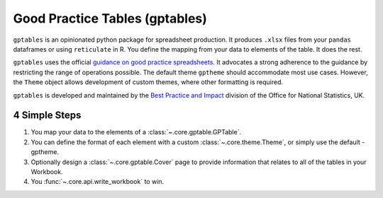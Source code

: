 Good Practice Tables (gptables)
===============================
.. image:: https://travis-ci.org/best-practice-and-impact/gptables.svg?branch=master
    :target: https://travis-ci.org/best-practice-and-impact/gptables
    :alt: Travis build status

.. image:: https://badge.fury.io/py/gptables.svg
    :target: https://badge.fury.io/py/gptables
    :alt: PyPI release


``gptables`` is an opinionated python package for spreadsheet production.
It produces ``.xlsx`` files from your ``pandas`` dataframes or using
``reticulate`` in R. You define the mapping from your data to elements of the
table. It does the rest.

``gptables`` uses the official `guidance on good practice spreadsheets`_.
It advocates a strong adherence to the guidance by restricting the range of operations possible.
The default theme ``gptheme`` should accommodate most use cases.
However, the ``Theme`` object allows development of custom themes, where other formatting is required.

``gptables`` is developed and maintained by the `Best Practice and Impact`_
division of the Office for National Statistics, UK.

.. _`guidance on good practice spreadsheets`: https://gss.civilservice.gov.uk/policy-store/releasing-statistics-in-spreadsheets/

.. _`Best Practice and Impact`: https://gss.civilservice.gov.uk/about-us/support-for-the-gss/

4 Simple Steps
--------------

1. You map your data to the elements of a :class:`~.core.gptable.GPTable`.

2. You can define the format of each element with a custom :class:`~.core.theme.Theme`, or simply use the default - gptheme.

3. Optionally design a :class:`~.core.gptable.Cover` page to provide information that relates to all of the tables in your Workbook.

4. You :func:`~.core.api.write_workbook` to win.
